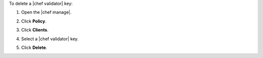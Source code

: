 .. This is an included how-to. 


To delete a |chef validator| key:

#. Open the |chef manage|.
#. Click **Policy**.
#. Click **Clients**.
#. Select a |chef validator| key.
#. Click **Delete**.

   .. image:: ../../images/step_manage_webui_policy_validation_delete.png
